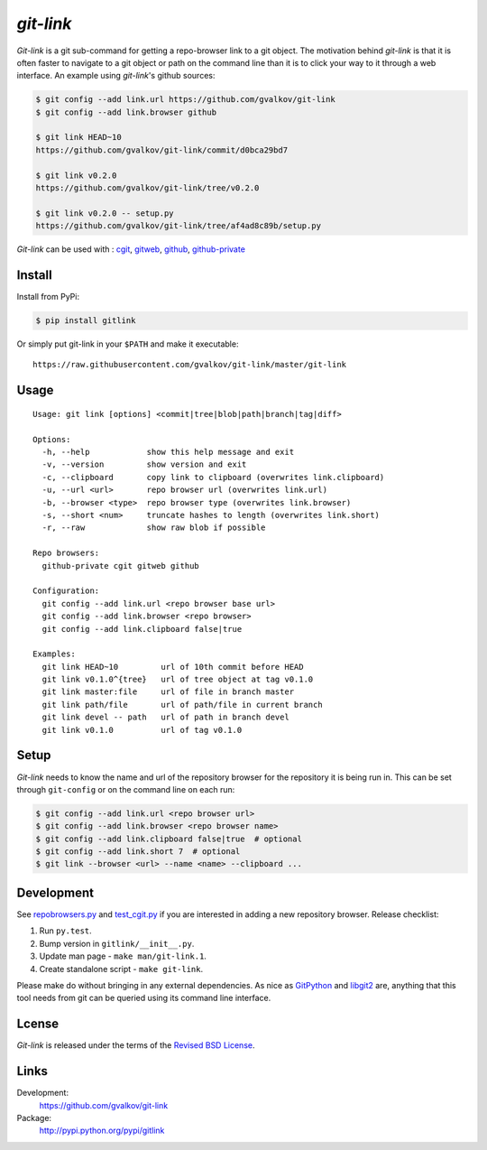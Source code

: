 *git-link*
----------

*Git-link* is a git sub-command for getting a repo-browser link to a
git object. The motivation behind *git-link* is that it is often
faster to navigate to a git object or path on the command line than it
is to click your way to it through a web interface. An example using
*git-link*'s github sources:

.. code-block:: bash

   $ git config --add link.url https://github.com/gvalkov/git-link
   $ git config --add link.browser github

   $ git link HEAD~10
   https://github.com/gvalkov/git-link/commit/d0bca29bd7

   $ git link v0.2.0
   https://github.com/gvalkov/git-link/tree/v0.2.0

   $ git link v0.2.0 -- setup.py
   https://github.com/gvalkov/git-link/tree/af4ad8c89b/setup.py

*Git-link* can be used with : cgit_, gitweb_, github_, github-private_

Install
=======

Install from PyPi:

.. code-block:: bash

    $ pip install gitlink

Or simply put git-link in your ``$PATH`` and make it executable::

    https://raw.githubusercontent.com/gvalkov/git-link/master/git-link

Usage
=====

::

    Usage: git link [options] <commit|tree|blob|path|branch|tag|diff>

    Options:
      -h, --help            show this help message and exit
      -v, --version         show version and exit
      -c, --clipboard       copy link to clipboard (overwrites link.clipboard)
      -u, --url <url>       repo browser url (overwrites link.url)
      -b, --browser <type>  repo browser type (overwrites link.browser)
      -s, --short <num>     truncate hashes to length (overwrites link.short)
      -r, --raw             show raw blob if possible

    Repo browsers:
      github-private cgit gitweb github

    Configuration:
      git config --add link.url <repo browser base url>
      git config --add link.browser <repo browser>
      git config --add link.clipboard false|true

    Examples:
      git link HEAD~10         url of 10th commit before HEAD
      git link v0.1.0^{tree}   url of tree object at tag v0.1.0
      git link master:file     url of file in branch master
      git link path/file       url of path/file in current branch
      git link devel -- path   url of path in branch devel
      git link v0.1.0          url of tag v0.1.0

Setup
=====

*Git-link* needs to know the name and url of the repository browser
for the repository it is being run in. This can be set through
``git-config`` or on the command line on each run:

.. code-block:: bash

    $ git config --add link.url <repo browser url>
    $ git config --add link.browser <repo browser name>
    $ git config --add link.clipboard false|true  # optional
    $ git config --add link.short 7  # optional
    $ git link --browser <url> --name <name> --clipboard ...

Development
===========

.. image:: https://travis-ci.org/gvalkov/git-link.svg?branch=master
    :target: https://travis-ci.org/gvalkov/git-link

See repobrowsers.py_ and test_cgit.py_ if you are interested in adding
a new repository browser. Release checklist:

1) Run ``py.test``.

2) Bump version in ``gitlink/__init__.py``.

3) Update man page - ``make man/git-link.1``.

4) Create standalone script - ``make git-link``.

Please make do without bringing in any external dependencies. As nice
as GitPython_ and libgit2_ are, anything that this tool needs from git
can be queried using its command line interface.


Lcense
=======

*Git-link* is released under the terms of the `Revised BSD License`_.

Links
=====

Development:
    https://github.com/gvalkov/git-link

Package:
    http://pypi.python.org/pypi/gitlink

.. _cgit:       http://hjemli.net/git/cgit/
.. _gitweb:     http://git.kernel.org/?p=git/git.git;a=tree;f=gitweb;hb=refs/heads/master
.. _github:     http://github.com/
.. _github-private: https://github.com/plans
.. _`Revised BSD License`: https://raw.github.com/gvalkov/git-link/master/LICENSE
.. _GitPython: https://pypi.python.org/pypi/GitPython/
.. _PyGit2: https://pypi.python.org/pypi/pygit2
.. _repobrowsers.py:   https://github.com/gvalkov/git-link/blob/master/gitlink/repobrowsers.py
.. _test_cgit.py:      https://github.com/gvalkov/git-link/blob/master/tests/test_cgit.py
.. _libgit2:           http://www.pygit2.org/


